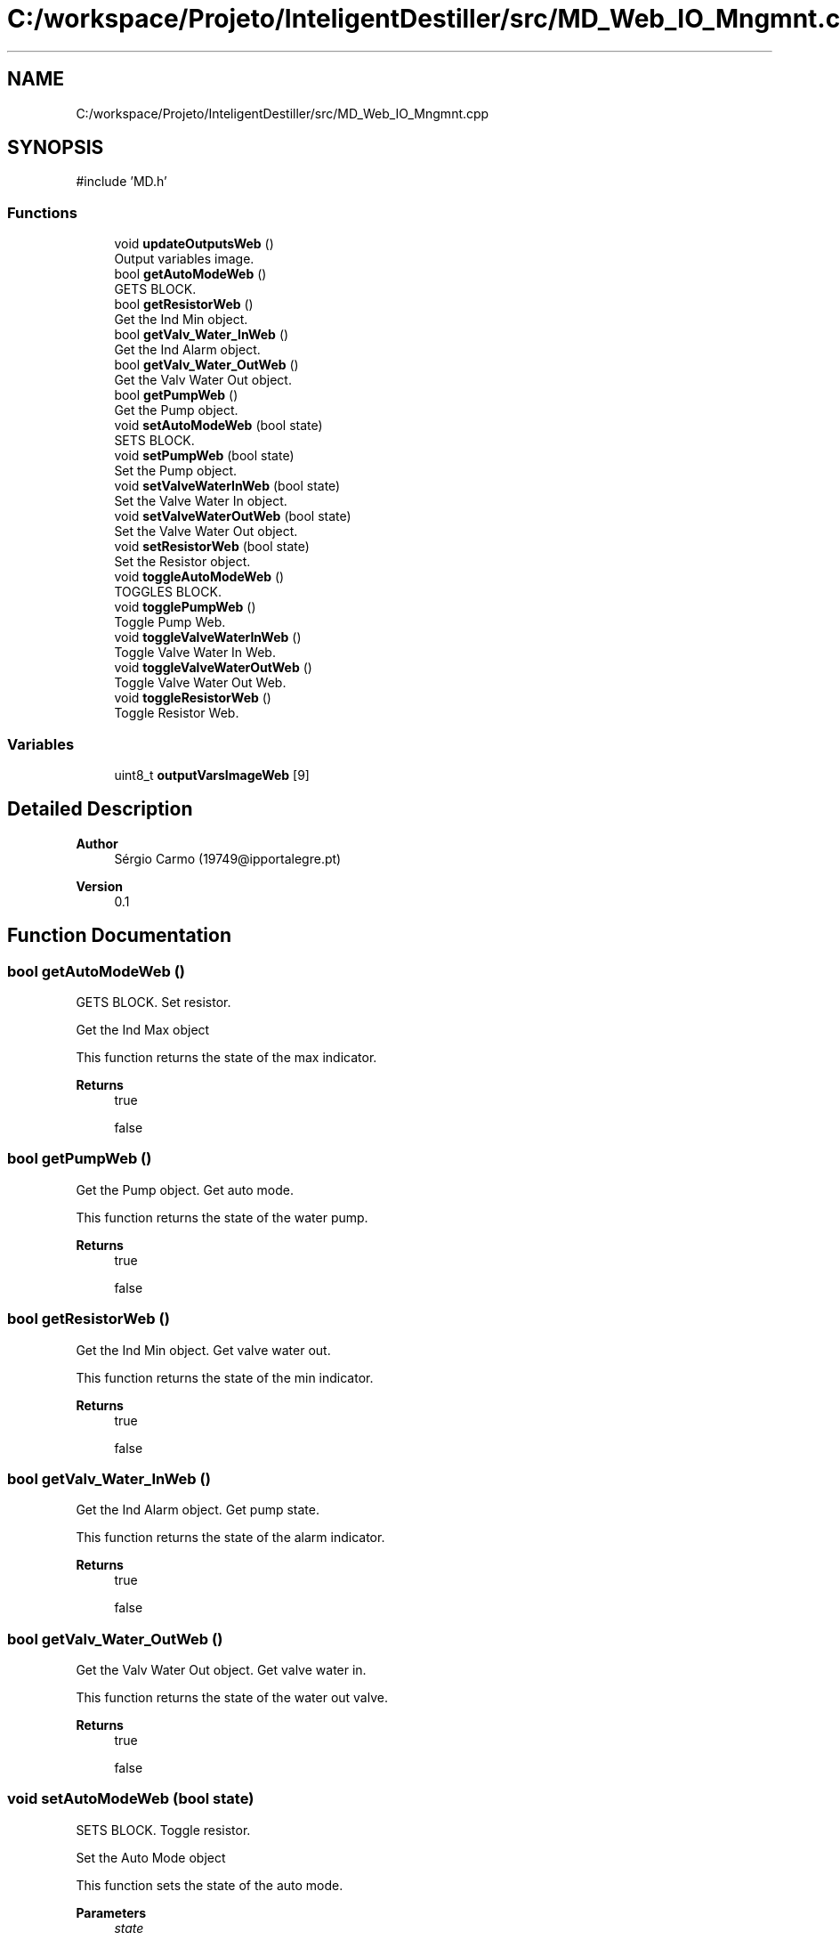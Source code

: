 .TH "C:/workspace/Projeto/InteligentDestiller/src/MD_Web_IO_Mngmnt.cpp" 3 "IntelligentDestiller" \" -*- nroff -*-
.ad l
.nh
.SH NAME
C:/workspace/Projeto/InteligentDestiller/src/MD_Web_IO_Mngmnt.cpp
.SH SYNOPSIS
.br
.PP
\fR#include 'MD\&.h'\fP
.br

.SS "Functions"

.in +1c
.ti -1c
.RI "void \fBupdateOutputsWeb\fP ()"
.br
.RI "Output variables image\&. "
.ti -1c
.RI "bool \fBgetAutoModeWeb\fP ()"
.br
.RI "GETS BLOCK\&. "
.ti -1c
.RI "bool \fBgetResistorWeb\fP ()"
.br
.RI "Get the Ind Min object\&. "
.ti -1c
.RI "bool \fBgetValv_Water_InWeb\fP ()"
.br
.RI "Get the Ind Alarm object\&. "
.ti -1c
.RI "bool \fBgetValv_Water_OutWeb\fP ()"
.br
.RI "Get the Valv Water Out object\&. "
.ti -1c
.RI "bool \fBgetPumpWeb\fP ()"
.br
.RI "Get the Pump object\&. "
.ti -1c
.RI "void \fBsetAutoModeWeb\fP (bool state)"
.br
.RI "SETS BLOCK\&. "
.ti -1c
.RI "void \fBsetPumpWeb\fP (bool state)"
.br
.RI "Set the Pump object\&. "
.ti -1c
.RI "void \fBsetValveWaterInWeb\fP (bool state)"
.br
.RI "Set the Valve Water In object\&. "
.ti -1c
.RI "void \fBsetValveWaterOutWeb\fP (bool state)"
.br
.RI "Set the Valve Water Out object\&. "
.ti -1c
.RI "void \fBsetResistorWeb\fP (bool state)"
.br
.RI "Set the Resistor object\&. "
.ti -1c
.RI "void \fBtoggleAutoModeWeb\fP ()"
.br
.RI "TOGGLES BLOCK\&. "
.ti -1c
.RI "void \fBtogglePumpWeb\fP ()"
.br
.RI "Toggle Pump Web\&. "
.ti -1c
.RI "void \fBtoggleValveWaterInWeb\fP ()"
.br
.RI "Toggle Valve Water In Web\&. "
.ti -1c
.RI "void \fBtoggleValveWaterOutWeb\fP ()"
.br
.RI "Toggle Valve Water Out Web\&. "
.ti -1c
.RI "void \fBtoggleResistorWeb\fP ()"
.br
.RI "Toggle Resistor Web\&. "
.in -1c
.SS "Variables"

.in +1c
.ti -1c
.RI "uint8_t \fBoutputVarsImageWeb\fP [9]"
.br
.in -1c
.SH "Detailed Description"
.PP 

.PP
\fBAuthor\fP
.RS 4
Sérgio Carmo (19749@ipportalegre.pt) 
.RE
.PP
\fBVersion\fP
.RS 4
0\&.1 
.RE
.PP

.SH "Function Documentation"
.PP 
.SS "bool getAutoModeWeb ()"

.PP
GETS BLOCK\&. Set resistor\&.

.PP
Get the Ind Max object

.PP
This function returns the state of the max indicator\&.

.PP
\fBReturns\fP
.RS 4
true 

.PP
false 
.RE
.PP

.SS "bool getPumpWeb ()"

.PP
Get the Pump object\&. Get auto mode\&.

.PP
This function returns the state of the water pump\&.

.PP
\fBReturns\fP
.RS 4
true 

.PP
false 
.RE
.PP

.SS "bool getResistorWeb ()"

.PP
Get the Ind Min object\&. Get valve water out\&.

.PP
This function returns the state of the min indicator\&.

.PP
\fBReturns\fP
.RS 4
true 

.PP
false 
.RE
.PP

.SS "bool getValv_Water_InWeb ()"

.PP
Get the Ind Alarm object\&. Get pump state\&.

.PP
This function returns the state of the alarm indicator\&.

.PP
\fBReturns\fP
.RS 4
true 

.PP
false 
.RE
.PP

.SS "bool getValv_Water_OutWeb ()"

.PP
Get the Valv Water Out object\&. Get valve water in\&.

.PP
This function returns the state of the water out valve\&.

.PP
\fBReturns\fP
.RS 4
true 

.PP
false 
.RE
.PP

.SS "void setAutoModeWeb (bool state)"

.PP
SETS BLOCK\&. Toggle resistor\&.

.PP
Set the Auto Mode object

.PP
This function sets the state of the auto mode\&.

.PP
\fBParameters\fP
.RS 4
\fIstate\fP 
.RE
.PP
\fBReturns\fP
.RS 4
void 
.RE
.PP
Static variable to store the old state

.PP
Set the auto indicator to ON

.PP
Set the old state to the current state

.PP
Set the auto indicator to OFF

.PP
Set the old state to the current state
.SS "void setPumpWeb (bool state)"

.PP
Set the Pump object\&. Set auto mode\&.

.PP
This function sets the state of the pump\&.

.PP
\fBParameters\fP
.RS 4
\fIstate\fP 
.RE
.PP
\fBReturns\fP
.RS 4
void 
.RE
.PP
Static variable to store the old state

.PP
Set the pump to ON

.PP
Set the old state to the current state

.PP
Set the pump to OFF

.PP
Set the old state to the current state
.SS "void setResistorWeb (bool state)"

.PP
Set the Resistor object\&. Set valve water out\&.

.PP
This function sets the state of the resistor\&.

.PP
\fBParameters\fP
.RS 4
\fIstate\fP 
.RE
.PP
\fBReturns\fP
.RS 4
void 
.RE
.PP
Static variable to store the old state

.PP
Set the resistor to ON

.PP
Set the old state to the current state

.PP
Set the resistor to OFF

.PP
Set the old state to the current state
.SS "void setValveWaterInWeb (bool state)"

.PP
Set the Valve Water In object\&. Set pump state\&.

.PP
This function sets the state of the water in valve\&.

.PP
\fBParameters\fP
.RS 4
\fIstate\fP 
.RE
.PP
\fBReturns\fP
.RS 4
void 
.RE
.PP
Static variable to store the old state

.PP
Set the water in valve to ON

.PP
Set the old state to the current state

.PP
Set the water in valve to OFF

.PP
Set the old state to the current state
.SS "void setValveWaterOutWeb (bool state)"

.PP
Set the Valve Water Out object\&. Set valve water in\&.

.PP
This function sets the state of the water out valve\&.

.PP
\fBParameters\fP
.RS 4
\fIstate\fP 
.RE
.PP
\fBReturns\fP
.RS 4
void 
.RE
.PP
Static variable to store the old state

.PP
Set the water out valve to ON

.PP
Set the old state to the current state

.PP
Set the water out valve to OFF

.PP
Set the old state to the current state
.SS "void toggleAutoModeWeb ()"

.PP
TOGGLES BLOCK\&. Update outputs for the web interface\&.

.PP
Toggle Auto Mode Web

.PP
This function toggles the auto mode\&.

.PP
\fBReturns\fP
.RS 4
void 
.RE
.PP
Get the auto indicator state

.PP
Toggle the auto indicator state

.PP
Set the auto indicator state

.PP
Toggle the auto indicator state

.PP
Set the auto indicator state
.SS "void togglePumpWeb ()"

.PP
Toggle Pump Web\&. Toggle auto mode\&.

.PP
This function toggles the pump\&.

.PP
\fBReturns\fP
.RS 4
void Toggle Pump 
.RE
.PP
Get the pump state

.PP
Toggle the pump state

.PP
Set the pump state

.PP
Print the pump state

.PP
Print the pump state

.PP
Toggle the pump state

.PP
Set the pump state

.PP
Print the pump state

.PP
Print the pump state
.SS "void toggleResistorWeb ()"

.PP
Toggle Resistor Web\&. Toggle valve water out\&.

.PP
This function toggles the resistor\&.

.PP
\fBReturns\fP
.RS 4
void Toggle Resistor 
.RE
.PP
Get the resistor state

.PP
Toggle the resistor state

.PP
Set the resistor state

.PP
Toggle the resistor state

.PP
Set the resistor state
.SS "void toggleValveWaterInWeb ()"

.PP
Toggle Valve Water In Web\&. Toggle pump state\&.

.PP
This function toggles the water in valve\&.

.PP
\fBReturns\fP
.RS 4
void Toggle Valve Water In 
.RE
.PP
Get the water in valve state

.PP
Toggle the water in valve state

.PP
Set the water in valve state

.PP
Toggle the water in valve state

.PP
Set the water in valve state
.SS "void toggleValveWaterOutWeb ()"

.PP
Toggle Valve Water Out Web\&. Toggle valve water in\&.

.PP
This function toggles the water out valve\&.

.PP
\fBReturns\fP
.RS 4
void Toggle Valve Water Out 
.RE
.PP
Get the water out valve state

.PP
If the water out valve state is OFF and the manual mode is ON

.PP
Toggle the water out valve state

.PP
Set the water out valve state

.PP
Toggle the water out valve state

.PP
Set the water out valve state
.SS "void updateOutputsWeb ()"

.PP
Output variables image\&. Mode management\&.

.PP
FUNCTIONS BLOCK

.PP
Update Outputs Web

.PP
This function updates the outputs for the web interface\&.

.PP
\fBReturns\fP
.RS 4
void 
.RE
.PP
Update the resistor state

.PP
Update the pump state

.PP
Update the water out valve state

.PP
Update the water in valve state

.PP
Update the alarm state

.PP
Update the water min state

.PP
Update the water max state

.PP
Update the manual mode state

.PP
outputVarsImageWeb[7] = \fBgetIndAuto()\fP; /// Update the auto indicator state
.SH "Variable Documentation"
.PP 
.SS "uint8_t outputVarsImageWeb[9]"

.SH "Author"
.PP 
Generated automatically by Doxygen for IntelligentDestiller from the source code\&.
